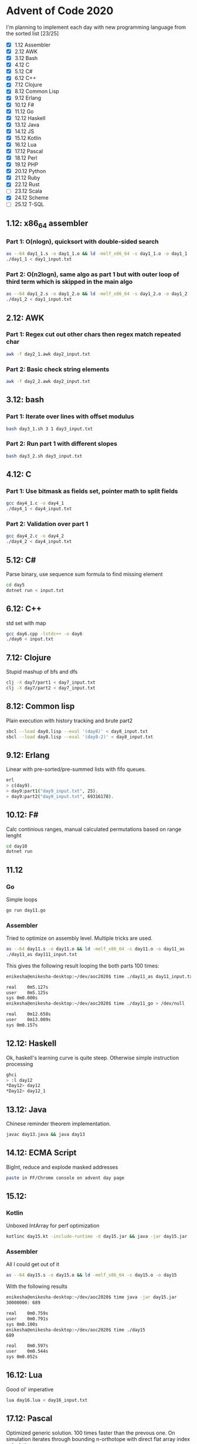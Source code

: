 * Advent of Code 2020
I'm planning to implement each day with new programming language from the sorted list [23/25]
 - [X] 1.12	Assembler
 - [X] 2.12	AWK
 - [X] 3.12	Bash
 - [X] 4.12	C
 - [X] 5.12	C#
 - [X] 6.12	C++
 - [X] 7.12	Clojure
 - [X] 8.12	Common Lisp
 - [X] 9.12	Erlang
 - [X] 10.12	F#
 - [X] 11.12	Go
 - [X] 12.12	Haskell
 - [X] 13.12	Java
 - [X] 14.12	JS
 - [X] 15.12	Kotlin
 - [X] 16.12	Lua
 - [X] 17.12	Pascal
 - [X] 18.12	Perl
 - [X] 19.12	PHP
 - [X] 20.12	Python
 - [X] 21.12	Ruby
 - [X] 22.12	Rust
 - [ ] 23.12	Scala
 - [X] 24.12	Scheme
 - [ ] 25.12	T-SQL
** 1.12: x86_64 assembler
*** Part 1: O(nlogn), quicksort with double-sided search
#+BEGIN_SRC bash
as --64 day1_1.s -o day1_1.o && ld -melf_x86_64 -s day1_1.o -o day1_1
./day1_1 < day1_input.txt
#+END_SRC

*** Part 2: O(n2logn), same algo as part 1 but with outer loop of third term which is skipped in the main algo
#+BEGIN_SRC bash
as --64 day1_2.s -o day1_2.o && ld -melf_x86_64 -s day1_2.o -o day1_2
./day1_2 < day1_input.txt
#+END_SRC

** 2.12: AWK
*** Part 1: Regex cut out other chars then regex match repeated char
#+BEGIN_SRC bash
awk -f day2_1.awk day2_input.txt
#+END_SRC

*** Part 2: Basic check string elements
#+BEGIN_SRC bash
awk -f day2_2.awk day2_input.txt
#+END_SRC
** 3.12: bash
*** Part 1: Iterate over lines with offset modulus
#+BEGIN_SRC bash
bash day3_1.sh 3 1 day3_input.txt
#+END_SRC
*** Part 2: Run part 1 with different slopes
#+BEGIN_SRC bash
bash day3_2.sh day3_input.txt
#+END_SRC
** 4.12: C
*** Part 1: Use bitmask as fields set, pointer math to split fields
#+BEGIN_SRC bash
gcc day4_1.c -o day4_1
./day4_1 < day4_input.txt
#+END_SRC
*** Part 2: Validation over part 1
#+BEGIN_SRC bash
gcc day4_2.c -o day4_2
./day4_2 < day4_input.txt
#+END_SRC
** 5.12: C#
Parse binary, use sequence sum formula to find missing element
#+BEGIN_SRC bash
cd day5
dotnet run < input.txt
#+END_SRC
** 6.12: C++
std set with map
#+BEGIN_SRC bash
gcc day6.cpp -lstdc++ -o day6
./day6 < input.txt
#+END_SRC
** 7.12: Clojure
Stupid mashup of bfs and dfs
#+BEGIN_SRC bash
clj -X day7/part1 < day7_input.txt
clj -X day7/part2 < day7_input.txt
#+END_SRC
** 8.12: Common lisp
Plain execution with history tracking and brute part2
#+BEGIN_SRC bash
sbcl --load day8.lisp --eval '(day8)' < day8_input.txt
sbcl --load day8.lisp --eval '(day8-2)' < day8_input.txt
#+END_SRC
** 9.12: Erlang
Linear with pre-sorted/pre-summed lists with fifo queues.
#+BEGIN_SRC bash
erl
> c(day9).
> day9:part1("day9_input.txt", 25).
> day9:part2("day9_input.txt", 69316178).
#+END_SRC
** 10.12: F#
Calc continious ranges, manual calculated permutations based on range lenght
#+BEGIN_SRC bash
cd day10
dotnet run
#+END_SRC
** 11.12
*** Go
Simple loops
#+BEGIN_SRC bash
go run day11.go
#+END_SRC
*** Assembler
Tried to optimize on assembly level. Multiple tricks are used.
#+BEGIN_SRC bash
as --64 day11.s -o day11.o && ld -melf_x86_64 -s day11.o -o day11_as
./day11_as day111_input.txt
#+END_SRC

This gives the following result looping the both parts 100 times:
#+BEGIN_SRC bash
enikesha@enikesha-desktop:~/dev/aoc2020$ time ./day11_as day11_input.txt > /dev/null

real	0m5.127s
user	0m5.125s
sys	0m0.000s
enikesha@enikesha-desktop:~/dev/aoc2020$ time ./day11_go > /dev/null

real	0m12.658s
user	0m13.009s
sys	0m0.157s
#+END_SRC
** 12.12: Haskell
Ok, haskell's learning curve is quite steep. Otherwise simple instruction processing
#+BEGIN_SRC bash
ghci
> :l day12
*Day12> day12
*Day12> day12_1
#+END_SRC
** 13.12: Java
Chinese reminder theorem implementation.
#+BEGIN_SRC bash
javac day13.java && java day13
#+END_SRC
** 14.12: ECMA Script
BigInt, reduce and explode masked addresses
#+BEGIN_SRC bash
paste in FF/Chrome console on advent day page
#+END_SRC
** 15.12:
*** Kotlin
Unboxed IntArray for perf optimization
#+BEGIN_SRC bash
kotlinc day15.kt -include-runtime -d day15.jar && java -jar day15.jar
#+END_SRC
*** Assembler
All I could get out of it
#+BEGIN_SRC bash
as --64 day15.s -o day15.o && ld -melf_x86_64 -s day15.o -o day15
#+END_SRC

With the following results
#+BEGIN_SRC bash
enikesha@enikesha-desktop:~/dev/aoc2020$ time java -jar day15.jar
30000000: 689

real	0m0.759s
user	0m0.791s
sys	0m0.100s
enikesha@enikesha-desktop:~/dev/aoc2020$ time ./day15
689

real	0m0.597s
user	0m0.544s
sys	0m0.052s
#+END_SRC
** 16.12: Lua
Good ol' imperative
#+BEGIN_SRC bash
lua day16.lua < day16_input.txt
#+END_SRC
** 17.12: Pascal
Optimized generic solution. 100 times faster than the prevous one. On simulation iterates through bounding n-orthotope with direct flat array index calculation.
#+BEGIN_SRC bash
fpc day17.pas && ./day17 < day17_input.txt
#+END_SRC
** 18.12: Perl
Shit-crafted calculator. Char level parse into reverse polish notation with evaluation as a second step.
#+BEGIN_SRC bash
perl day18.pl day18_input.txt
#+END_SRC
** 19.12: PHP
More shit :) I think it's kinda general, no any ties to my input or special 8/11 handling.
#+BEGIN_SRC bash
php day19.php day19_input.txt
#+END_SRC
** 20.12: Python
I'm not proud of it at all :( But at least it works. It took me more time than any other day by a big margin.
#+BEGIN_SRC bash
python day20.py < day20_input.txt
#+END_SRC
** 21.12: Ruby
Set's intersections for elimination
#+BEGIN_SRC bash
ruby day21.rb < day21_input.txt
#+END_SRC
** 22.12: Rust
Direct rules implementation. Quite nice language, but borrow checker needs some time to get used to.
#+BEGIN_SRC bash
rustc day22.rs && ./day22 < day22_input.txt
#+END_SRC
** 24.12: Scheme
Unoptimized hash tables over complex numbers as position
#+BEGIN_SRC bash
guile day24.scm < day24_input.txt
#+END_SRC
